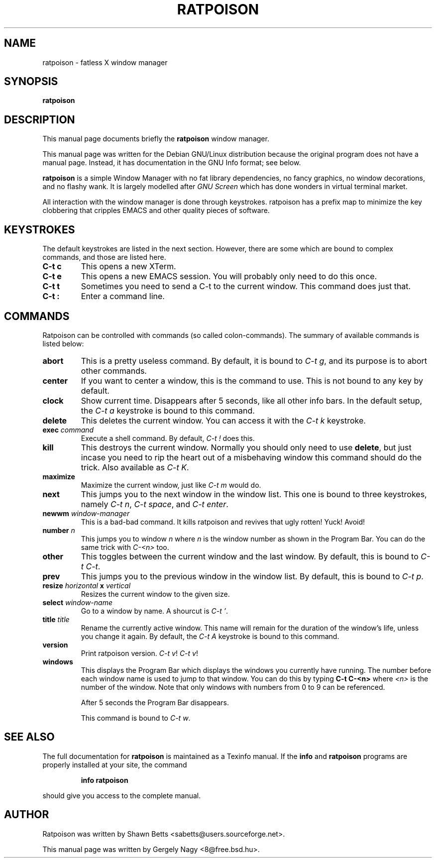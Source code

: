 .TH RATPOISON 1 "15 February, 2001" "ratpoison 0.0.6" RATPOISON
.SH NAME
ratpoison \- fatless X window manager
.SH SYNOPSIS
.B ratpoison
.SH DESCRIPTION
This manual page documents briefly the
.B ratpoison
window manager.

This manual page was written for the Debian GNU/Linux distribution
because the original program does not have a manual page.
Instead, it has documentation in the GNU Info format; see below.
.PP
\fBratpoison\fP is a simple Window Manager with no fat library
dependencies, no fancy graphics, no window decorations, and no
flashy wank. It is largely modelled after \fIGNU Screen\fP which
has done wonders in virtual terminal market.

All interaction with the window manager is done through
keystrokes. ratpoison has a prefix map to minimize the key
clobbering that cripples EMACS and other quality pieces of
software.
.SH KEYSTROKES
The default keystrokes are listed in the next section. However, there
are some which are bound to complex commands, and those are listed
here.
.TP
.B C\-t c
This opens a new XTerm.
.TP
.B C\-t e
This opens a new EMACS session. You will probably only need to do this
once.
.TP
.B C\-t t
Sometimes you need to send a C\-t to the current window. This command
does just that.
.TP
.B C\-t :
Enter a command line.
.SH COMMANDS
Ratpoison can be controlled with commands (so called colon-commands).
The summary of available commands is listed below:
.\" FIXME: Complete this!
.TP
.B abort
This is a pretty useless command. By default, it is bound to
\fIC\-t g\fP, and its purpose is to abort other commands.
.TP
.B center
If you want to center a window, this is the command to use. This
is not bound to any key by default.
.TP
.B clock
Show current time. Disappears after 5 seconds, like all other info bars.
In the default setup, the \fIC\-t a\fP keystroke is bound to this command.
.TP
.B delete
This deletes the current window. You can access it with the \fIC\-t k\fP
keystroke.
.TP
.B exec \fIcommand\fP
Execute a shell command. By default, \fIC\-t !\fP does this.
.TP
.B kill
This destroys the current window. Normally you should only need to
use \fBdelete\fP, but just incase you need to rip the heart out of a
misbehaving window this command should do the trick. Also available as
\fIC\-t K\fP.
.TP
.B maximize
Maximize the current window, just like \fIC\-t m\fP would do.
.TP
.B next
This jumps you to the next window in the window list. This one is
bound to three keystrokes, namely \fIC\-t n\fP, \fIC\-t space\fP,
and \fIC\-t enter\fP.
.TP
.B newwm \fIwindow\-manager\fP
This is a bad-bad command. It kills ratpoison and revives that
ugly rotten! Yuck! Avoid!
.TP
.B number \fIn\fP
This jumps you to window \fIn\fP where \fIn\fP is the window number as
shown in the Program Bar. You can do the same trick with
\fIC\-<n>\fP too.
.TP
.B other
This toggles between the current window and the last window. By
default, this is bound to \fIC\-t C\-t\fP.
.TP
.B prev
This jumps you to the previous window in the window list. By default,
this is bound to \fIC\-t p\fP.
.TP
.B resize \fIhorizontal\fP x \fIvertical\fP
Resizes the current window to the given size.
.TP
.B select \fIwindow\-name\fP
Go to a window by name. A shourcut is \fIC\-t '\fP.
.TP
.B title \fItitle\fP
Rename the currently active window. This name will remain for the
duration of the window's life, unless you change it again. By default,
the \fIC\-t A\fP keystroke is bound to this command.
.TP
.B version
Print ratpoison version. \fIC\-t v\fP! \fIC\-t v\fP!
.TP
.B windows
This displays the Program Bar which displays the windows you currently
have running. The number before each window name is used to jump to that
window. You can do this by typing \fBC\-t C\-<n>\fP where \fI<n>\fP is the
number of the window. Note that only windows with numbers from 0 to 9
can be referenced.

After 5 seconds the Program Bar disappears.

This command is bound to \fIC\-t w\fP.
.SH "SEE ALSO"
The full documentation for
.B ratpoison
is maintained as a Texinfo manual.  If the
.B info
and
.B ratpoison
programs are properly installed at your site, the command
.IP
.B info ratpoison
.PP
should give you access to the complete manual.
.SH AUTHOR
Ratpoison was written by Shawn Betts <sabetts@users.sourceforge.net>.

This manual page was written by Gergely Nagy <8@free.bsd.hu>.
